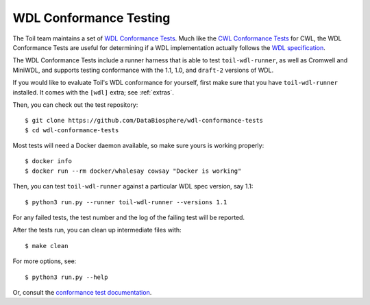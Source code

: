 .. _conformanceWdl:

WDL Conformance Testing
=======================

The Toil team maintains a set of `WDL Conformance Tests`_. Much like the 
`CWL Conformance Tests`_ for CWL, the WDL Conformance Tests are useful for
determining if a WDL implementation actually follows the `WDL specification`_.

.. _`WDL Conformance Tests`: https://github.com/DataBiosphere/wdl-conformance-tests
.. _`CWL Conformance Tests`: https://github.com/common-workflow-language/cwl-v1.2/blob/main/CONFORMANCE_TESTS.md
.. _`WDL specification`: https://github.com/openwdl/wdl/blob/cb875867d86f868fa08f6eb2be179a50097ba440/versions/1.1/SPEC.md

The WDL Conformance Tests include a runner harness that is able to test
``toil-wdl-runner``, as well as Cromwell and MiniWDL, and supports testing
conformance with the 1.1, 1.0, and ``draft-2`` versions of WDL.

If you would like to evaluate Toil's WDL conformance for yourself, first make
sure that you have ``toil-wdl-runner`` installed. It comes with the ``[wdl]``
extra; see :ref:`extras`.

Then, you can check out the test repository::

    $ git clone https://github.com/DataBiosphere/wdl-conformance-tests
    $ cd wdl-conformance-tests

Most tests will need a Docker daemon available, so make sure yours is working
properly::

    $ docker info
    $ docker run --rm docker/whalesay cowsay "Docker is working"

Then, you can test ``toil-wdl-runner`` against a particular WDL spec version,
say 1.1::

    $ python3 run.py --runner toil-wdl-runner --versions 1.1

For any failed tests, the test number and the log of the failing test will be
reported.

After the tests run, you can clean up intermediate files with::

    $ make clean

For more options, see::

    $ python3 run.py --help

Or, consult the `conformance test documentation`_.

.. _`conformance test documentation`: https://github.com/DataBiosphere/wdl-conformance-tests/tree/master#wdl-workflow-description-language-spec-conformance-tests



